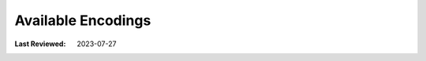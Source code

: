 Available Encodings
-------------------
:Last Reviewed: 2023-07-27

.. datatemplate:json:: ../../capabilities-data/dist/capabilities.json
   :template: capabilities-template-encoding.jinja